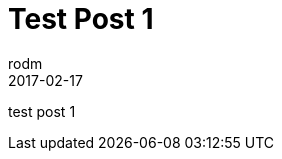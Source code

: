 = Test Post 1
rodm
2017-02-17
:jbake-type: post
:jbake-status: published
:jbake-tags: blog, asciidoc
:idprefix:

test post 1
